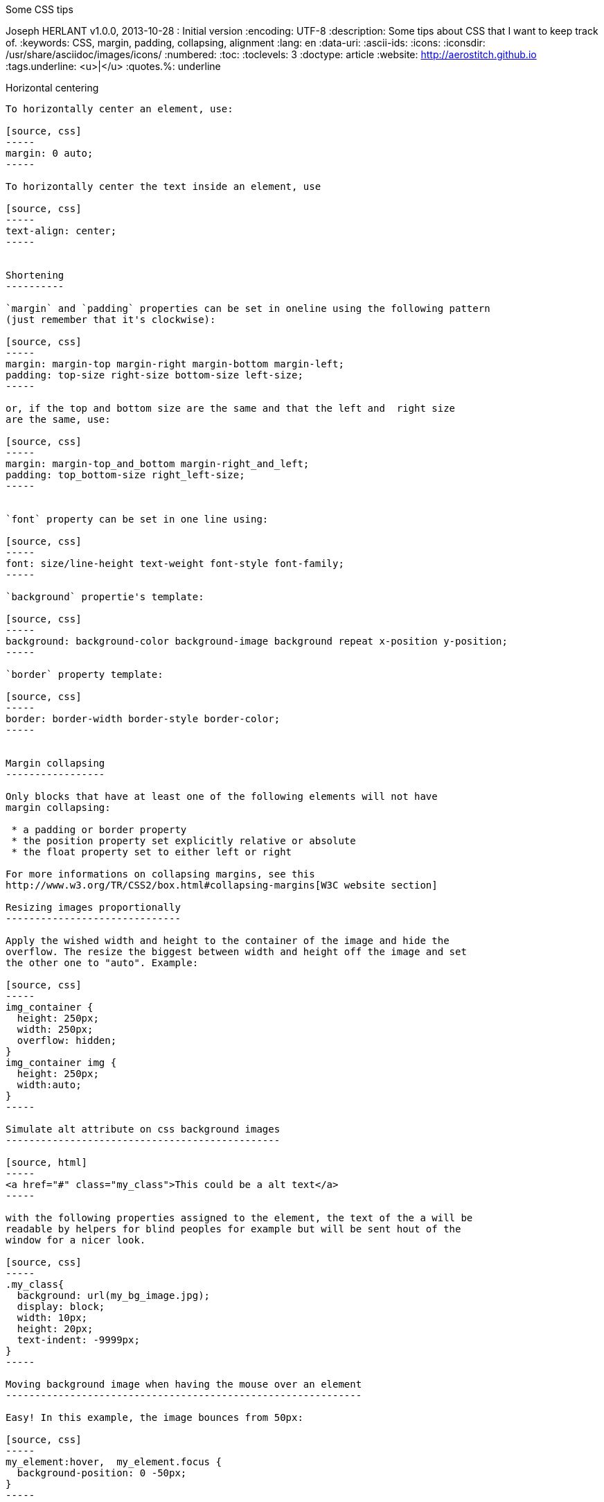 Some CSS tips
===============
Joseph HERLANT
v1.0.0, 2013-10-28 : Initial version
:encoding: UTF-8
:description: Some tips about CSS that I want to keep track of. 
:keywords: CSS, margin, padding, collapsing, alignment
:lang: en
:data-uri:
:ascii-ids:
:icons:
:iconsdir: /usr/share/asciidoc/images/icons/
:numbered:
:toc:
:toclevels: 3
:doctype: article
:website: http://aerostitch.github.io
:tags.underline: <u>|</u>
:quotes.%: underline

/////
Comments
/////

Horizontal centering
--------------------

To horizontally center an element, use:

[source, css]
-----
margin: 0 auto;
-----

To horizontally center the text inside an element, use

[source, css]
-----
text-align: center;
-----


Shortening
----------

`margin` and `padding` properties can be set in oneline using the following pattern
(just remember that it's clockwise):

[source, css]
-----
margin: margin-top margin-right margin-bottom margin-left;
padding: top-size right-size bottom-size left-size;
-----

or, if the top and bottom size are the same and that the left and  right size
are the same, use:

[source, css]
-----
margin: margin-top_and_bottom margin-right_and_left;
padding: top_bottom-size right_left-size;
-----


`font` property can be set in one line using:

[source, css]
-----
font: size/line-height text-weight font-style font-family;
-----

`background` propertie's template:

[source, css]
-----
background: background-color background-image background repeat x-position y-position;
-----

`border` property template:

[source, css]
-----
border: border-width border-style border-color;
-----


Margin collapsing
-----------------

Only blocks that have at least one of the following elements will not have
margin collapsing:

 * a padding or border property
 * the position property set explicitly relative or absolute
 * the float property set to either left or right

For more informations on collapsing margins, see this
http://www.w3.org/TR/CSS2/box.html#collapsing-margins[W3C website section]

Resizing images proportionally
------------------------------

Apply the wished width and height to the container of the image and hide the
overflow. The resize the biggest between width and height off the image and set
the other one to "auto". Example:

[source, css]
-----
img_container {
  height: 250px;
  width: 250px;
  overflow: hidden;
}
img_container img {
  height: 250px;
  width:auto;
}
-----

Simulate alt attribute on css background images
-----------------------------------------------

[source, html]
-----
<a href="#" class="my_class">This could be a alt text</a>
-----

with the following properties assigned to the element, the text of the a will be
readable by helpers for blind peoples for example but will be sent hout of the
window for a nicer look.

[source, css]
-----
.my_class{
  background: url(my_bg_image.jpg);
  display: block;
  width: 10px;
  height: 20px;
  text-indent: -9999px;
}
-----

Moving background image when having the mouse over an element
-------------------------------------------------------------

Easy! In this example, the image bounces from 50px:

[source, css]
-----
my_element:hover,  my_element.focus {
  background-position: 0 -50px;
}
-----

Usefull when combining images to get rid of the lag when loading the image for
hover.

Geting alternate background-color on a list
-------------------------------------------

[source, html]
-----
<ul>
  <li>Test 1</li>
  <li>Test 2</li>
  <li>Test 3</li>
  <li>Test 4</li>
  <li>Test 5</li>
</ul>
-----

[source, css]
-----
li:nth-child(even) {
  background-color: orange;
}
li:nth-child(odd) {
  background-color: yellow;
}
-----


Or you can replace even by "2n" and odd by "2n+1" and play with this syntax for
more complex patterns.

Adding something at the begining of an element
----------------------------------------------

This is done by the ":before" pseudo element:

[source, css]
-----
p:before {
  content: '->';
  margin: 5px;
}
-----

Some usefull links about CSS
----------------------------

http://necolas.github.io/normalize.css/
http://meyerweb.com/eric/tools/css/reset/
http://clagnut.com/sandbox/imagetest
http://css-tricks.com/pseudo-class-selectors/
http://css-tricks.com/pseudo-element-roundup/


